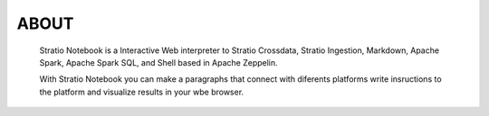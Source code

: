 =====
ABOUT
=====


   Stratio Notebook is a Interactive Web interpreter  to Stratio Crossdata, Stratio Ingestion,
   Markdown, Apache Spark, Apache Spark SQL, and Shell based in Apache Zeppelin.

   With Stratio Notebook you can make a paragraphs that connect with diferents platforms 
   write insructions to the platform and visualize results in your wbe browser.
